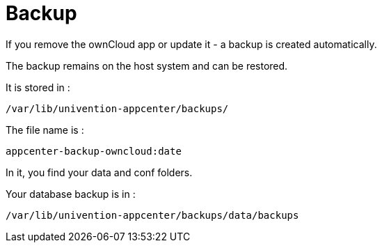 = Backup
:page-aliases: appliance/backup.adoc

If you remove the ownCloud app or update it - a backup is created
automatically.

The backup remains on the host system and can be restored.

It is stored in :

----
/var/lib/univention-appcenter/backups/ 
----

The file name is :

----
appcenter-backup-owncloud:date
----

In it, you find your data and conf folders.

Your database backup is in :

----
/var/lib/univention-appcenter/backups/data/backups
----
